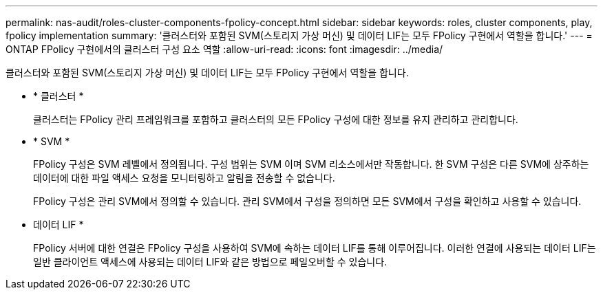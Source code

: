 ---
permalink: nas-audit/roles-cluster-components-fpolicy-concept.html 
sidebar: sidebar 
keywords: roles, cluster components, play, fpolicy implementation 
summary: '클러스터와 포함된 SVM(스토리지 가상 머신) 및 데이터 LIF는 모두 FPolicy 구현에서 역할을 합니다.' 
---
= ONTAP FPolicy 구현에서의 클러스터 구성 요소 역할
:allow-uri-read: 
:icons: font
:imagesdir: ../media/


[role="lead"]
클러스터와 포함된 SVM(스토리지 가상 머신) 및 데이터 LIF는 모두 FPolicy 구현에서 역할을 합니다.

* * 클러스터 *
+
클러스터는 FPolicy 관리 프레임워크를 포함하고 클러스터의 모든 FPolicy 구성에 대한 정보를 유지 관리하고 관리합니다.

* * SVM *
+
FPolicy 구성은 SVM 레벨에서 정의됩니다. 구성 범위는 SVM 이며 SVM 리소스에서만 작동합니다. 한 SVM 구성은 다른 SVM에 상주하는 데이터에 대한 파일 액세스 요청을 모니터링하고 알림을 전송할 수 없습니다.

+
FPolicy 구성은 관리 SVM에서 정의할 수 있습니다. 관리 SVM에서 구성을 정의하면 모든 SVM에서 구성을 확인하고 사용할 수 있습니다.

* 데이터 LIF *
+
FPolicy 서버에 대한 연결은 FPolicy 구성을 사용하여 SVM에 속하는 데이터 LIF를 통해 이루어집니다. 이러한 연결에 사용되는 데이터 LIF는 일반 클라이언트 액세스에 사용되는 데이터 LIF와 같은 방법으로 페일오버할 수 있습니다.


